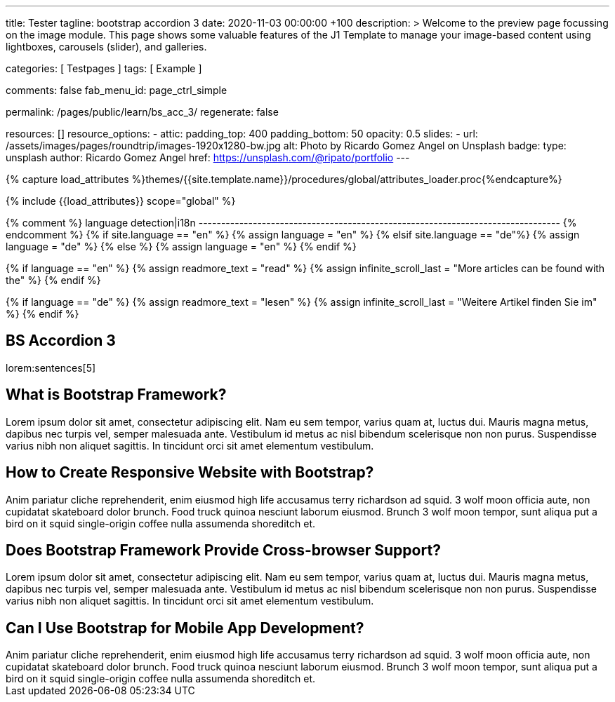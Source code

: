 ---
title:                                  Tester
tagline:                                bootstrap accordion 3
date:                                   2020-11-03 00:00:00 +100
description: >
                                        Welcome to the preview page focussing on the image module. This page
                                        shows some valuable features of the J1 Template to manage your image-based
                                        content using lightboxes, carousels (slider), and galleries.

categories:                             [ Testpages ]
tags:                                   [ Example ]

comments:                               false
fab_menu_id:                            page_ctrl_simple

permalink:                              /pages/public/learn/bs_acc_3/
regenerate:                             false

resources:                              []
resource_options:
  - attic:
      padding_top:                      400
      padding_bottom:                   50
      opacity:                          0.5
      slides:
        - url:                          /assets/images/pages/roundtrip/images-1920x1280-bw.jpg
          alt:                          Photo by Ricardo Gomez Angel on Unsplash
          badge:
            type:                       unsplash
            author:                     Ricardo Gomez Angel
            href:                       https://unsplash.com/@ripato/portfolio
---

// Page Initializer
// =============================================================================
// Enable the Liquid Preprocessor
:page-liquid:

// Set (local) page attributes here
// -----------------------------------------------------------------------------
// :page--attr:                         <attr-value>
:images-dir:                            {imagesdir}/pages/roundtrip/100_present_images

//  Load Liquid procedures
// -----------------------------------------------------------------------------
{% capture load_attributes %}themes/{{site.template.name}}/procedures/global/attributes_loader.proc{%endcapture%}

// Load page attributes
// -----------------------------------------------------------------------------
{% include {{load_attributes}} scope="global" %}

{% comment %} language detection|i18n
-------------------------------------------------------------------------------- {% endcomment %}
{% if site.language == "en" %}
  {% assign language = "en" %}
{% elsif site.language == "de"%}
  {% assign language = "de" %}
{% else %}
  {% assign language = "en" %}
{% endif %}

{% if language == "en" %}
  {% assign readmore_text = "read" %}
  {% assign infinite_scroll_last = "More articles can be found with the" %}
{% endif %}

{% if language == "de" %}
  {% assign readmore_text = "lesen" %}
  {% assign infinite_scroll_last = "Weitere Artikel finden Sie im" %}
{% endif %}

// Page content
// ~~~~~~~~~~~~~~~~~~~~~~~~~~~~~~~~~~~~~~~~~~~~~~~~~~~~~~~~~~~~~~~~~~~~~~~~~~~~~

// https://www.tutorialrepublic.com/codelab.php?topic=bootstrap&file=expand-and-collapse-faq-accordion

// Include sub-documents (if any)
// -----------------------------------------------------------------------------

== BS Accordion 3

lorem:sentences[5]

++++
<div class="row">
	<div class="col-lg-12">
		<div class="accordion" id="accordionExample">
			<div class="card">
				<div class="card-header" id="headingOne">
					<h2 class="clearfix mb-0">
						<a class="btn btn-link" data-bs-toggle="collapse" data-bs-target="#collapseOne" aria-expanded="false" aria-controls="collapseOne"><i class="fa fa-chevron-circle-down"></i> What is Bootstrap Framework?</a>
					</h2>
				</div>
				<div id="collapseOne" class="collapse" aria-labelledby="headingOne" data-parent="#accordionExample">
					<div class="card-body">Lorem ipsum dolor sit amet, consectetur adipiscing elit. Nam eu sem tempor, varius quam at, luctus dui. Mauris magna metus, dapibus nec turpis vel, semper malesuada ante. Vestibulum id metus ac nisl bibendum scelerisque non non purus. Suspendisse varius nibh non aliquet sagittis. In tincidunt orci sit amet elementum vestibulum.</div>
				</div>
			</div>
			<div class="card">
				<div class="card-header" id="headingTwo">
					<h2 class="mb-0">
						<a class="btn btn-link collapsed" data-bs-toggle="collapse" data-bs-target="#collapseTwo" aria-expanded="false" aria-controls="collapseTwo"><i class="fa fa-chevron-circle-down"></i> How to Create Responsive Website with Bootstrap?</a>
					</h2>
				</div>
				<div id="collapseTwo" class="collapse" aria-labelledby="headingTwo" data-parent="#accordionExample">
					<div class="card-body">Anim pariatur cliche reprehenderit, enim eiusmod high life accusamus terry richardson ad squid. 3 wolf moon officia aute, non cupidatat skateboard dolor brunch. Food truck quinoa nesciunt laborum eiusmod. Brunch 3 wolf moon tempor, sunt aliqua put a bird on it squid single-origin coffee nulla assumenda shoreditch et.</div>
				</div>
			</div>
			<div class="card">
				<div class="card-header" id="headingThree">
					<h2 class="mb-0">
						<a class="btn btn-link collapsed" data-bs-toggle="collapse" data-bs-target="#collapseThree" aria-expanded="false" aria-controls="collapseThree"><i class="fa fa-chevron-circle-down"></i> Does Bootstrap Framework Provide Cross-browser Support?</a>
					</h2>
				</div>
				<div id="collapseThree" class="collapse" aria-labelledby="headingThree" data-parent="#accordionExample">
					<div class="card-body">Lorem ipsum dolor sit amet, consectetur adipiscing elit. Nam eu sem tempor, varius quam at, luctus dui. Mauris magna metus, dapibus nec turpis vel, semper malesuada ante. Vestibulum id metus ac nisl bibendum scelerisque non non purus. Suspendisse varius nibh non aliquet sagittis. In tincidunt orci sit amet elementum vestibulum.</div>
				</div>
			</div>
			<div class="card">
				<div class="card-header" id="headingFour">
					<h2 class="mb-0">
						<a class="btn btn-link collapsed" data-bs-toggle="collapse" data-bs-target="#collapseFour" aria-expanded="false" aria-controls="collapseFour"><i class="fa fa-chevron-circle-down"></i> Can I Use Bootstrap for Mobile App Development?</a>
					</h2>
				</div>
				<div id="collapseFour" class="collapse" aria-labelledby="headingFour" data-parent="#accordionExample">
					<div class="card-body">Anim pariatur cliche reprehenderit, enim eiusmod high life accusamus terry richardson ad squid. 3 wolf moon officia aute, non cupidatat skateboard dolor brunch. Food truck quinoa nesciunt laborum eiusmod. Brunch 3 wolf moon tempor, sunt aliqua put a bird on it squid single-origin coffee nulla assumenda shoreditch et.</div>
				</div>
			</div>
		</div>
	</div>
</div>
++++

++++
<script>
  $(document).ready(function(){
  	// Add minus icon for collapse element which is open by default
  	$(".collapse.show").each(function(){
  		$(this).prev(".card-header").addClass("highlight");
  	});

  	// Highlight open collapsed element
  	$(".card-header .btn").click(function(){
  		$(".card-header").not($(this).parents()).removeClass("highlight");
  		$(this).parents(".card-header").toggleClass("highlight");
  	});
  });
</script>
++++
